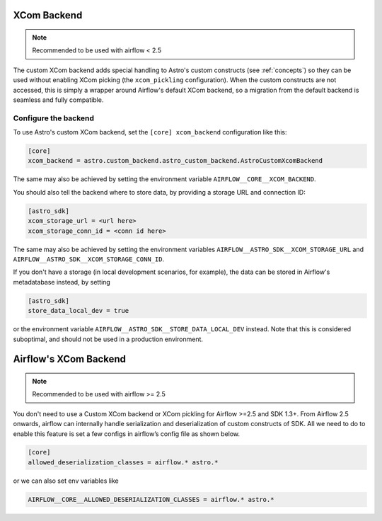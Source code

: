 .. _xcom_backend:

============
XCom Backend
============

.. note::
    Recommended to be used with airflow < 2.5

The custom XCom backend adds special handling to Astro's custom constructs (see :ref:`concepts`) so they can
be used without enabling XCom picking (the ``xcom_pickling`` configuration). When the custom constructs are
not accessed, this is simply a wrapper around Airflow's default XCom backend, so a migration from the default
backend is seamless and fully compatible.

.. seealso::

    `Airflow documentation on custom XCom backends <https://airflow.apache.org/docs/apache-airflow/stable/concepts/xcoms.html>`__


Configure the backend
=====================

To use Astro's custom XCom backend, set the ``[core] xcom_backend`` configuration like this:

.. code-block:: ini

    [core]
    xcom_backend = astro.custom_backend.astro_custom_backend.AstroCustomXcomBackend

The same may also be achieved by setting the environment variable ``AIRFLOW__CORE__XCOM_BACKEND``.

You should also tell the backend where to store data, by providing a storage URL
and connection ID:

.. code-block:: ini

    [astro_sdk]
    xcom_storage_url = <url here>
    xcom_storage_conn_id = <conn id here>

The same may also be achieved by setting the environment variables ``AIRFLOW__ASTRO_SDK__XCOM_STORAGE_URL``
and ``AIRFLOW__ASTRO_SDK__XCOM_STORAGE_CONN_ID``.

If you don't have a storage (in local development scenarios, for example), the data can be stored in Airflow's
metadatabase instead, by setting

.. code-block:: ini

    [astro_sdk]
    store_data_local_dev = true

or the environment variable ``AIRFLOW__ASTRO_SDK__STORE_DATA_LOCAL_DEV`` instead. Note that this is considered
suboptimal, and should not be used in a production environment.

.. _airflow_xcom_backend:

======================
Airflow's XCom Backend
======================

.. note::
    Recommended to be used with airflow >= 2.5

You don't need to use a Custom XCom backend or XCom pickling for Airflow >=2.5 and SDK 1.3+.
From Airflow 2.5 onwards, airflow can internally handle serialization and deserialization of custom
constructs of SDK. All we need to do to enable this feature is set a few configs
in airflow’s config file as shown below.

.. code-block:: ini

   [core]
   allowed_deserialization_classes = airflow.* astro.*

or we can also set env variables like

.. code-block:: ini

   AIRFLOW__CORE__ALLOWED_DESERIALIZATION_CLASSES = airflow.* astro.*

